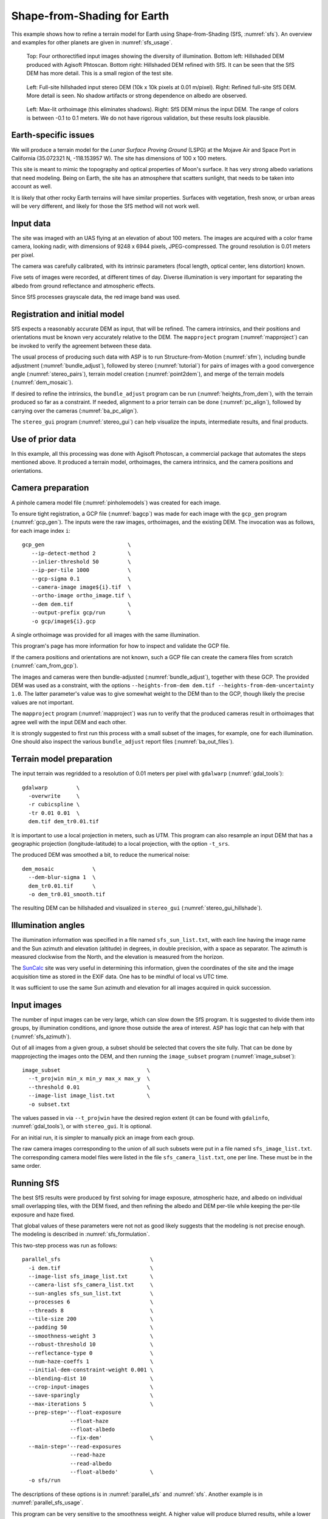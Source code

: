 .. _sfs_earth:

Shape-from-Shading for Earth
----------------------------

This example shows how to refine a terrain model for Earth using
Shape-from-Shading (SfS, :numref:`sfs`). An overview and examples for other
planets are given in :numref:`sfs_usage`.

.. figure:: ../images/earth_closeup.png
   :name: earth_input_images
   :alt: earth_input_images
   
   Top: Four orthorectified input images showing the diversity of illumination. Bottom left: Hillshaded DEM produced with Agisoft Phtoscan. Bottom right: Hillshaded DEM refined with SfS. It can be seen that the SfS DEM has more detail. This is a small region of the test site.

.. figure:: ../images/earth_stereo_sfs_dem.png
   :name: earth_stereo_sfs_dem
   :alt: earth_stereo_sfs_dem
   
   Left: Full-site hillshaded input stereo DEM (10k x 10k pixels at 0.01 m/pixel). Right: Refined full-site SfS DEM. More detail is seen. No shadow artifacts or strong dependence on albedo are observed.

.. figure:: ../images/earth_ortho_sfs_diff.png
   :name: earth_ortho_sfs_diff
   :alt: earth_ortho_sfs_diff
   
   Left: Max-lit orthoimage (this eliminates shadows). Right: SfS DEM minus the input DEM. 
   The range of colors is between -0.1 to 0.1 meters. We do not have rigorous validation,
   but these results look plausible.

Earth-specific issues
~~~~~~~~~~~~~~~~~~~~~

We will produce a terrain model for the *Lunar Surface Proving Ground* (LSPG)
at the Mojave Air and Space Port in California (35.072321 N, -118.153957 W).
The site has dimensions of 100 x 100 meters.

This site is meant to mimic the topography and optical properties of Moon's
surface. It has very strong albedo variations that need modeling. Being on
Earth, the site has an atmosphere that scatters sunlight, that needs to be taken
into account as well.

It is likely that other rocky Earth terrains will have similar properties.
Surfaces with vegetation, fresh snow, or urban areas will be very different,
and likely for those the SfS method will not work well.

Input data
~~~~~~~~~~

The site was imaged with an UAS flying at an elevation of about 100 meters. The
images are acquired with a color frame camera, looking nadir, with dimensions of
9248 x 6944 pixels, JPEG-compressed. The ground resolution is 0.01 meters per
pixel.

The camera was carefully calibrated, with its intrinsic parameters (focal
length, optical center, lens distortion) known.

Five sets of images were recorded, at different times of day. Diverse
illumination is very important for separating the albedo from ground reflectance
and atmospheric effects.

Since SfS processes grayscale data, the red image band was used.

Registration and initial model
~~~~~~~~~~~~~~~~~~~~~~~~~~~~~~

SfS expects a reasonably accurate DEM as input, that will be refined. The camera
intrinsics, and their positions and orientations must be known very accurately
relative to the DEM. The ``mapproject`` program (:numref:`mapproject`) can be
invoked to verify the agreement between these data.

The usual process of producing such data with ASP is to run Structure-from-Motion
(:numref:`sfm`), including bundle adjustment (:numref:`bundle_adjust`), followed
by stereo (:numref:`tutorial`) for pairs of images with a good convergence angle
(:numref:`stereo_pairs`), terrain model creation (:numref:`point2dem`), and 
merge of the terrain models (:numref:`dem_mosaic`).

If desired to refine the intrinsics, the ``bundle_adjust`` program can be run
(:numref:`heights_from_dem`), with the terrain produced so far as a constraint. 
If needed, alignment to a prior terrain can be done (:numref:`pc_align`),
followed by carrying over the cameras (:numref:`ba_pc_align`).

The ``stereo_gui`` program (:numref:`stereo_gui`) can help visualize the inputs,
intermediate results, and final products.

Use of prior data
~~~~~~~~~~~~~~~~~

In this example, all this processing was done with Agisoft Photoscan, a commercial
package that automates the steps mentioned above. It produced a terrain model,
orthoimages, the camera intrinsics, and the camera positions and orientations.

Camera preparation
~~~~~~~~~~~~~~~~~~

A pinhole camera model file (:numref:`pinholemodels`) was created for each
image. 

To ensure tight registration, a GCP file (:numref:`bagcp`) was made for each
image with the ``gcp_gen`` program (:numref:`gcp_gen`). The inputs were the raw
images, orthoimages, and the existing DEM. The invocation was as follows, for
each image index ``i``::

   gcp_gen                          \
      --ip-detect-method 2          \
      --inlier-threshold 50         \
      --ip-per-tile 1000            \
      --gcp-sigma 0.1               \
      --camera-image image${i}.tif  \
      --ortho-image ortho_image.tif \
      --dem dem.tif                 \
      --output-prefix gcp/run       \
      -o gcp/image${i}.gcp

A single orthoimage was provided for all images with the same illumination.
      
This program's page has more information for how to inspect and validate 
the GCP file.

If the camera positions and orientations are not known, such a GCP
file can create the camera files from scratch (:numref:`cam_from_gcp`).

The images and cameras were then bundle-adjusted (:numref:`bundle_adjust`),
together with these GCP. The provided DEM was used as a constraint, with the
options ``--heights-from-dem dem.tif --heights-from-dem-uncertainty 1.0``. The
latter parameter's value was to give somewhat weight to the DEM than to the
GCP, though likely the precise values are not important.

The ``mapproject`` program (:numref:`mapproject`) was run to verify that the
produced cameras result in orthoimages that agree well with the input DEM and
each other.

It is strongly suggested to first run this process with a small subset of the
images, for example, one for each illumination. One should also inspect the
various ``bundle_adjust`` report files (:numref:`ba_out_files`).

Terrain model preparation
~~~~~~~~~~~~~~~~~~~~~~~~~

The input terrain was regridded to a resolution of 0.01 meters per pixel
with ``gdalwarp`` (:numref:`gdal_tools`)::

    gdalwarp         \
      -overwrite     \
      -r cubicspline \
      -tr 0.01 0.01  \
      dem.tif dem_tr0.01.tif

It is important to use a local projection in meters, such as UTM. This program
can also resample an input DEM that has a geographic projection
(longitude-latitude) to a local projection, with the option ``-t_srs``.

The produced DEM was smoothed a bit, to reduce the numerical noise::

    dem_mosaic            \
      --dem-blur-sigma 1  \
      dem_tr0.01.tif      \
      -o dem_tr0.01_smooth.tif

The resulting DEM can be hillshaded and visualized in ``stereo_gui`` (:numref:`stereo_gui_hillshade`).

Illumination angles
~~~~~~~~~~~~~~~~~~~

The illumination information was specified in a file named ``sfs_sun_list.txt``,
with each line having the image name and the Sun azimuth and elevation
(altitude) in degrees, in double precision, with a space as separator. The
azimuth is measured clockwise from the North, and the elevation is measured from
the horizon.
    
The `SunCalc <https://www.suncalc.org/>`_ site was very useful in determining
this information, given the coordinates of the site and the image acquisition
time as stored in the EXIF data. One has to be mindful of local vs UTC time.

It was sufficient to use the same Sun azimuth and elevation for all images
acquired in quick succession.

Input images
~~~~~~~~~~~~

The number of input images can be very large, which can slow down the SfS
program. It is suggested to divide them into groups, by illumination conditions,
and ignore those outside the area of interest. ASP has logic that can help
with that (:numref:`sfs_azimuth`).

Out of all images from a given group, a subset should be selected that covers
the site fully. That can be done by mapprojecting the images onto the DEM, and
then running the ``image_subset`` program (:numref:`image_subset`)::

    image_subset                           \
      --t_projwin min_x min_y max_x max_y  \
      --threshold 0.01                     \
      --image-list image_list.txt          \
      -o subset.txt

The values passed in via ``--t_projwin`` have the desired region extent (it can
be found with ``gdalinfo``, :numref:`gdal_tools`), or with ``stereo_gui``. It is
optional.

For an initial run, it is simpler to manually pick an image from each group.

The raw camera images corresponding to the union of all such subsets
were put in a file named ``sfs_image_list.txt``. The corresponding camera
model files were listed in the file ``sfs_camera_list.txt``, one per line.
These must be in the same order.

Running SfS
~~~~~~~~~~~

The best SfS results were produced by first solving for image exposure,
atmospheric haze, and albedo on individual small overlapping tiles, with the DEM
fixed, and then refining the albedo and DEM per-tile while keeping the per-tile
exposure and haze fixed. 

That global values of these parameters were not not as good likely suggests that
the modeling is not precise enough. The modeling is described in
:numref:`sfs_formulation`.

This two-step process was run as follows::

    parallel_sfs                            \
      -i dem.tif                            \
      --image-list sfs_image_list.txt       \
      --camera-list sfs_camera_list.txt     \
      --sun-angles sfs_sun_list.txt         \
      --processes 6                         \
      --threads 8                           \
      --tile-size 200                       \
      --padding 50                          \
      --smoothness-weight 3                 \
      --robust-threshold 10                 \
      --reflectance-type 0                  \
      --num-haze-coeffs 1                   \
      --initial-dem-constraint-weight 0.001 \
      --blending-dist 10                    \
      --crop-input-images                   \
      --save-sparingly                      \
      --max-iterations 5                    \
      --prep-step='--float-exposure
                   --float-haze
                   --float-albedo
                   --fix-dem'               \
      --main-step='--read-exposures
                   --read-haze
                   --read-albedo
                   --float-albedo'          \
      -o sfs/run

The descriptions of these options is in :numref:`parallel_sfs` and :numref:`sfs`. 
Another example is in :numref:`parallel_sfs_usage`.

This program can be very sensitive to the smoothness weight. A higher value will
produce blurred results, while a lower value will result in a noisy output. One
could try various values for it that differ by a factor of 10 before refining it
further.

The ``--robust-threshold`` parameter is very important for eliminating the
effect of shadows. Its value should be a fraction of the difference in intensity
between lit and shadowed pixels. Some experimentation may be needed to find the
right value. A large value will result in visible shadow artifacts. A smaller
value may require more iterations and may blur more the output.

It is strongly suggested to first run SfS on a small clip to get an intuition
for the parameters.

We used the Lambertian reflectance model (``--reflectance-type 0``). For the Moon,
usually the Lunar-Lambertian model is preferred (value 1).

The produced DEM will be named ``sfs/run-DEM-final.tif``. Other outputs are
listed in :numref:`sfs_outputs`.

The results are shown in :numref:`earth_input_images` and below.

